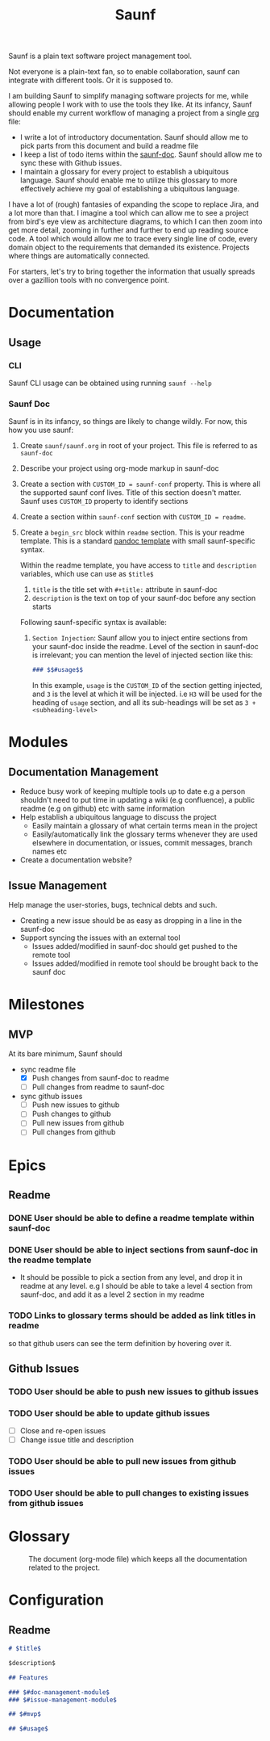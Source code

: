 #+title: Saunf

Saunf is a plain text software project management tool.

Not everyone is a plain-text fan, so to enable collaboration, saunf can
integrate with different tools. Or it is supposed to.

I am building Saunf to simplify managing software projects for me, while
allowing people I work with to use the tools they like. At its infancy, Saunf
should enable my current workflow of managing a project from a single [[https://orgmode.org/][org]] file:

- I write a lot of introductory documentation. Saunf should allow me to pick
  parts from this document and build a readme file
- I keep a list of todo items within the [[saunf-doc]]. Saunf should allow me to
  sync these with Github issues.
- I maintain a glossary for every project to establish a ubiquitous language.
  Saunf should enable me to utilize this glossary to more effectively achieve my
  goal of establishing a ubiquitous language.

I have a lot of (rough) fantasies of expanding the scope to replace Jira, and a
lot more than that. I imagine a tool which can allow me to see a project from
bird's eye view as architecture diagrams, to which I can then zoom into get more
detail, zooming in further and further to end up reading source code. A tool
which would allow me to trace every single line of code, every domain object to
the requirements that demanded its existence. Projects where things are
automatically connected.

For starters, let's try to bring together the information that usually spreads
over a gazillion tools with no convergence point.

* Documentation

** Usage
:PROPERTIES:
:CUSTOM_ID: usage
:END:

*** CLI

Saunf CLI usage can be obtained using running =saunf --help=

*** Saunf Doc

Saunf is in its infancy, so things are likely to change wildly. For now, this
how you use saunf:

1. Create =saunf/saunf.org= in root of your project. This file is referred to as
   =saunf-doc=
2. Describe your project using org-mode markup in saunf-doc
3. Create a section with =CUSTOM_ID = saunf-conf= property. This is where all
   the supported saunf conf lives. Title of this section doesn't matter. Saunf
   uses =CUSTOM_ID= property to identify sections
4. Create a section within =saunf-conf= section with =CUSTOM_ID = readme=.
5. Create a =begin_src= block within =readme= section. This is your readme
   template. This is a standard [[https://hackage.haskell.org/package/pandoc/docs/Text-Pandoc-Templates.html][pandoc template]] with small saunf-specific
   syntax.

   Within the readme template, you have access to =title= and =description=
   variables, which use can use as =$title$=

   1. =title= is the title set with =#+title:= attribute in saunf-doc
   2. =description= is the text on top of your saunf-doc before any section starts

   Following saunf-specific syntax is available:

   1. =Section Injection=: Saunf allow you to inject entire sections from your
      saunf-doc inside the readme. Level of the section in saunf-doc is
      irrelevant; you can mention the level of injected section like this:

      #+begin_src markdown
      ### $$#usage$$
      #+end_src

      In this example, =usage= is the =CUSTOM_ID= of the section getting
      injected, and =3= is the level at which it will be injected. i.e =H3= will
      be used for the heading of =usage= section, and all its sub-headings will
      be set as =3 + <subheading-level>=

* Modules

** Documentation Management
:PROPERTIES:
:CUSTOM_ID: doc-management-module
:END:

- Reduce busy work of keeping multiple tools up to date e.g a person shouldn't
  need to put time in updating a wiki (e.g confluence), a public readme (e.g
  on github) etc with same information
- Help establish a ubiquitous language to discuss the project
  - Easily maintain a glossary of what certain terms mean in the project
  - Easily/automatically link the glossary terms whenever they are used
    elsewhere in documentation, or issues, commit messages, branch names etc
- Create a documentation website?

** Issue Management
:PROPERTIES:
:CUSTOM_ID: issue-management-module
:END:

Help manage the user-stories, bugs, technical debts and such.

- Creating a new issue should be as easy as dropping in a line in the saunf-doc
- Support syncing the issues with an external tool
  - Issues added/modified in saunf-doc should get pushed to the remote tool
  - Issues added/modified in remote tool should be brought back to the saunf doc

* Milestones

** MVP
:PROPERTIES:
:CUSTOM_ID: mvp
:END:

At its bare minimum, Saunf should
- sync readme file
  - [X] Push changes from saunf-doc to readme
  - [ ] Pull changes from readme to saunf-doc
- sync github issues
  - [ ] Push new issues to github
  - [ ] Push changes to github
  - [ ] Pull new issues from github
  - [ ] Pull changes from github

* Epics

** Readme

*** DONE User should be able to define a readme template within saunf-doc
CLOSED: [2021-02-03 Wed 11:48]
*** DONE User should be able to inject sections from saunf-doc in the readme template
CLOSED: [2021-02-03 Wed 11:51]
- It should be possible to pick a section from any level, and drop it in readme
  at any level. e.g I should be able to take a level 4 section from saunf-doc,
  and add it as a level 2 section in my readme
*** TODO Links to glossary terms should be added as link titles in readme
so that github users can see the term definition by hovering over it.

** Github Issues

*** TODO User should be able to push new issues to github issues
*** TODO User should be able to update github issues
- [ ] Close and re-open issues
- [ ] Change issue title and description
*** TODO User should be able to pull new issues from github issues
*** TODO User should be able to pull changes to existing issues from github issues

* Glossary
:PROPERTIES:
:CUSTOM_ID: glossary
:END:
- <<saunf-doc>> :: The document (org-mode file) which keeps all the documentation
  related to the project.

* Configuration
:PROPERTIES:
:CUSTOM_ID: saunf-conf
:END:

** Readme
:PROPERTIES:
:CUSTOM_ID: readme
:END:

#+begin_src markdown
  # $title$

  $description$

  ## Features

  ### $#doc-management-module$
  ### $#issue-management-module$

  ## $#mvp$

  ## $#usage$
#+end_src
